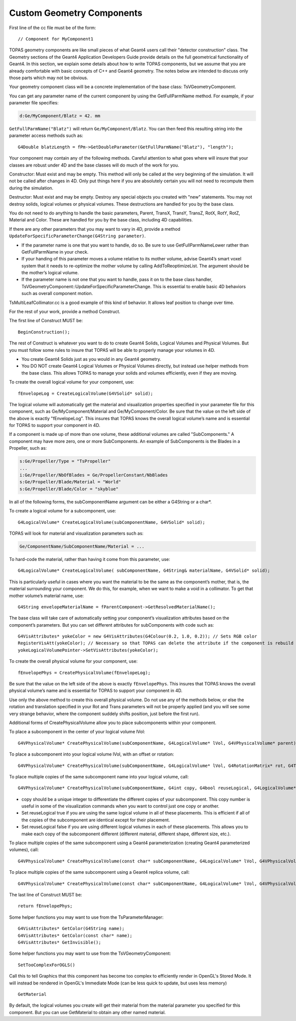 .. _extension_geometry:

Custom Geometry Components
==========================

.. highlight:: c++

First line of the cc file must be of the form::

    // Component for MyComponent1

TOPAS geometry components are like small pieces of what Geant4 users call their "detector construction" class. The Geometry sections of the Geant4 Application Developers Guide provide details on the full geometrical functionality of Geant4. In this section, we explain some details about how to write TOPAS components, but we assume that you are already comfortable with basic concepts of C++ and Geant4 geometry. The notes below are intended to discuss only those parts which may not be obvious.

Your geometry component class will be a concrete implementation of the base class:  TsVGeometryComponent.

You can get any parameter name of the current component by using the GetFullParmName method. For example, if your parameter file specifies:

.. code-block:: topas

    d:Ge/MyComponent/Blatz = 42. mm

``GetFullParmName("Blatz")`` will return ``Ge/MyComponent/Blatz``.
You can then feed this resulting string into the parameter access methods such as::

    G4Double blatzLength = fPm->GetDoubleParameter(GetFullParmName("Blatz"), "length");

Your component may contain any of the following methods. Careful attention to what goes where will insure that your classes are robust under 4D and the base classes will do much of the work for you.

Constructor: Must exist and may be empty.
This method will only be called at the very beginning of the simulation. It will not be called after changes in 4D. Only put things here if you are absolutely certain you will not need to recompute them during the simulation.

Destructor: Must exist and may be empty.
Destroy any special objects you created with "new" statements. You may not destroy solids, logical volumes or physical volumes. These destructions are handled for you by the base class.

You do not need to do anything to handle the basic parameters, Parent, TransX, TransY, TransZ, RotX, RotY, RotZ, Material and Color. These are handled for you by the base class, including 4D capabilities.

If there are any other parameters that you may want to vary in 4D, provide a method ``UpdateForSpecificParameterChange(G4String parameter)``.

* If the parameter name is one that you want to handle, do so. Be sure to use GetFullParmNameLower rather than GetFullParmName in your check.
* If your handing of this parameter moves a volume relative to its mother volume, advise Geant4’s smart voxel system that it needs to re-optimize the mother volume by calling  AddToReoptimizeList. The argument should be the mother’s logical volume.
* If the parameter name is not one that you want to handle, pass it on to the base class handler, TsVGeometryComponent::UpdateForSpecificParameterChange. This is essential to enable basic 4D behaviors such as overall component motion.

TsMultiLeafCollimator.cc is a good example of this kind of behavior. It allows leaf position to change over time.

For the rest of your work, provide a method Construct.

The first line of Construct MUST be::

    BeginConstruction();

The rest of Construct is whatever you want to do to create Geant4 Solids, Logical Volumes and Physical Volumes. But you must follow some rules to insure that TOPAS will be able to properly manage your volumes in 4D.

* You create Geant4 Solids just as you would in any Geant4 geometry.
* You DO NOT create Geant4 Logical Volumes or Physical Volumes directly, but instead use helper methods from the base class. This allows TOPAS to manage your solids and volumes efficiently, even if they are moving.

To create the overall logical volume for your component, use::

    fEnvelopeLog = CreateLogicalVolume(G4VSolid* solid);

The logical volume will automatically get the material and visualization properties specified in your parameter file for this component, such as Ge/MyComponent/Material and Ge/MyComponent/Color. Be sure that the value on the left side of the above is exactly "fEnvelopeLog". This insures that TOPAS knows the overall logical volume’s name and is essential for TOPAS to support your component in 4D.

If a component is made up of more than one volume, these additional volumes are called "SubComponents." A component may have more zero, one or more SubComponents. An example of SubComponents is the Blades in a Propeller, such as:

.. code-block:: topas

    s:Ge/Propeller/Type = "TsPropeller"
    ...
    i:Ge/Propeller/NbOfBlades = Ge/PropellerConstant/NbBlades
    s:Ge/Propeller/Blade/Material = "World"
    s:Ge/Propeller/Blade/Color = "skyblue"

In all of the following forms, the subComponentName argument can be either a G4String or a char*.

To create a logical volume for a subcomponent, use::

    G4LogicalVolume* CreateLogicalVolume(subComponentName, G4VSolid* solid);

TOPAS will look for material and visualization parameters such as:

.. code-block:: topas

    Ge/ComponentName/SubComponentName/Material = ...

To hard-code the material, rather than having it come from this parameter, use::

    G4LogicalVolume* CreateLogicalVolume( subComponentName, G4String& materialName, G4VSolid* solid);

This is particularly useful in cases where you want the material to be the same as the component’s mother, that is, the material surrounding your component. We do this, for example, when we want to make a void in a collimator. To get that mother volume’s material name, use::

    G4String envelopeMaterialName = fParentComponent->GetResolvedMaterialName();

The base class will take care of automatically setting your component’s visualization attributes based on the component’s parameters. But you can set different attributes for subComponents with code such as::

    G4VisAttributes* yokeColor = new G4VisAttributes(G4Colour(0.2, 1.0, 0.2)); // Sets RGB color
    RegisterVisAtt(yokeColor); // Necessary so that TOPAS can delete the attribute if the component is rebuild during 4D behavior
    yokeLogicalVolumePointer->SetVisAttributes(yokeColor);

To create the overall physical volume for your component, use::

    fEnvelopePhys = CreatePhysicalVolume(fEnvelopeLog);

Be sure that the value on the left side of the above is exactly ``fEnvelopePhys``. This insures that TOPAS knows the overall physical volume’s name and is essential for TOPAS to support your component in 4D.

Use only the above method to create this overall physical volume. Do not use any of the methods below,
or else the rotation and translation specified in your Rot and Trans parameters will not be properly applied
(and you will see some very strange behavior, where the component suddely shifts position, just before the first run).

Additional forms of CreatePhysicalVolume allow you to place subcomponents within your component.

To place a subcomponent in the center of your logical volume lVol::

    G4VPhysicalVolume* CreatePhysicalVolume(subComponentName, G4LogicalVolume* lVol, G4VPhysicalVolume* parent);

To place a subcomponent into your logical volume lVol, with an offset or rotation::

    G4VPhysicalVolume* CreatePhysicalVolume(subComponentName, G4LogicalVolume* lVol, G4RotationMatrix* rot, G4ThreeVector* trans, G4VPhysicalVolume* parent);

To place multiple copies of the same subcomponent name into your logical volume, call::

    G4VPhysicalVolume* CreatePhysicalVolume(subComponentName, G4int copy, G4bool reuseLogical, G4LogicalVolume* lVol, G4RotationMatrix* rot, G4ThreeVector* trans, G4VPhysicalVolume* parent);

* copy should be a unique integer to differentiate the different copies of your subcomponent. This copy number is useful in some of the visualization commands when you want to control just one copy or another.
* Set reuseLogical true if you are using the same logical volume in all of these placements. This is efficient if all of the copies of the subcomponent are identical except for their placement.
* Set reuseLogical false if you are using different logical volumes in each of these placements. This allows you to make each copy of the subcomponent different (different material, different shape, different size, etc.).

To place multiple copies of the same subcomponent using a Geant4 parameterization (creating Geant4 parameterized volumes), call::

    G4VPhysicalVolume* CreatePhysicalVolume(const char* subComponentName, G4LogicalVolume* lVol, G4VPhysicalVolume* parent, const EAxis pAxis, const G4int nReplicas, G4VPVParameterisation* pParam);

To place multiple copies of the same subcomponent using a Geant4 replica volume, call::

    G4VPhysicalVolume* CreatePhysicalVolume(const char* subComponentName, G4LogicalVolume* lVol, G4VPhysicalVolume* parent, const EAxis pAxis, const G4int nReplicas, G4double width);

The last line of Construct MUST be::

    return fEnvelopePhys;

Some helper functions you may want to use from the TsParameterManager::

    G4VisAttributes* GetColor(G4String name);
    G4VisAttributes* GetColor(const char* name);
    G4VisAttributes* GetInvisible();

Some helper functions you may want to use from the TsVGeometryComponent::

    SetTooComplexForOGLS()

Call this to tell Graphics that this component has become too complex to efficiently render in OpenGL's Stored Mode. It will instead be rendered in OpenGL's Immediate Mode (can be less quick to update, but uses less memory)

::

    GetMaterial

By default, the logical volumes you create will get their material from the material parameter you specified for this component. But you can use GetMaterial to obtain any other named material.
